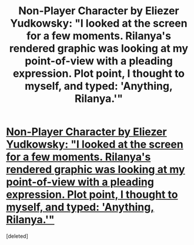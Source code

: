 #+TITLE: Non-Player Character by Eliezer Yudkowsky: "I looked at the screen for a few moments. Rilanya's rendered graphic was looking at my point-of-view with a pleading expression. Plot point, I thought to myself, and typed: 'Anything, Rilanya.'"

* [[http://web.archive.org/web/20041031044203/http://www.transhumanism.org/index.php/th/more/341/][Non-Player Character by Eliezer Yudkowsky: "I looked at the screen for a few moments. Rilanya's rendered graphic was looking at my point-of-view with a pleading expression. Plot point, I thought to myself, and typed: 'Anything, Rilanya.'"]]
:PROPERTIES:
:Score: 1
:DateUnix: 1568226461.0
:DateShort: 2019-Sep-11
:END:
[deleted]

